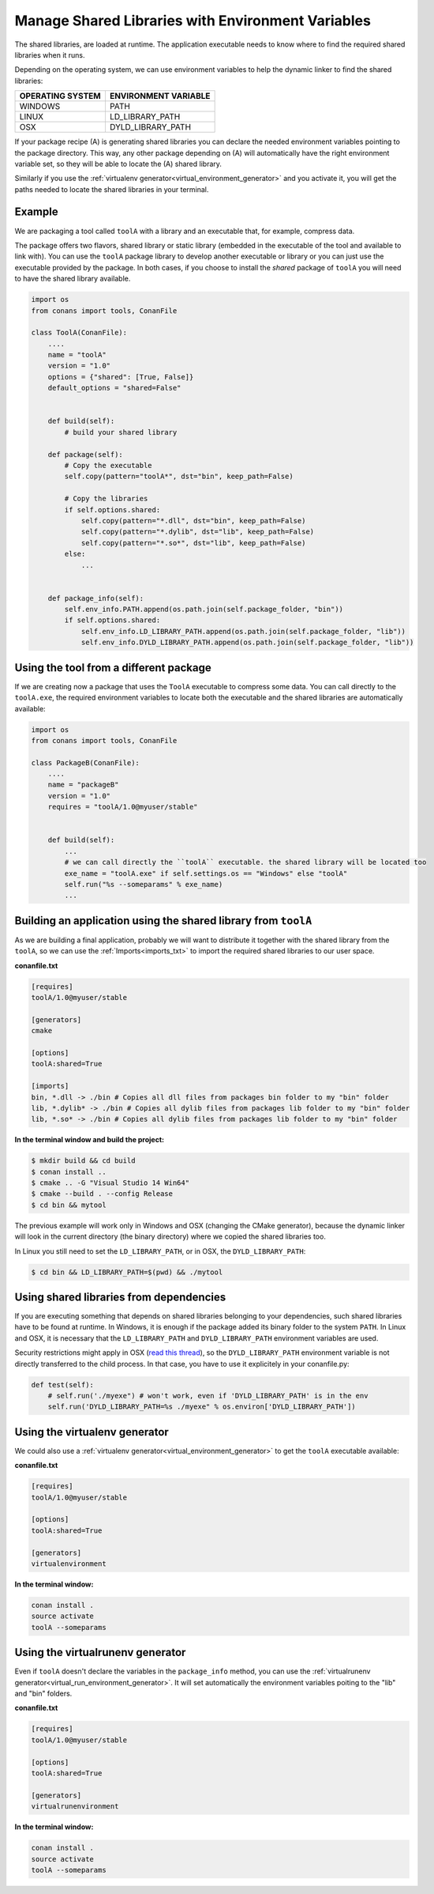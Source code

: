 Manage Shared Libraries with Environment Variables
==================================================

The shared libraries, are loaded at runtime. The application executable needs to know where to find the
required shared libraries when it runs.

Depending on the operating system, we can use environment variables to help the dynamic linker to find the
shared libraries:

+--------------------------------+----------------------------------------------------------------------+
| OPERATING SYSTEM               | ENVIRONMENT VARIABLE                                                 |
+================================+======================================================================+
| WINDOWS                        | PATH                                                                 |
+--------------------------------+----------------------------------------------------------------------+
| LINUX                          | LD_LIBRARY_PATH                                                      |
+--------------------------------+----------------------------------------------------------------------+
| OSX                            | DYLD_LIBRARY_PATH                                                    |
+--------------------------------+----------------------------------------------------------------------+

If your package recipe (A) is generating shared libraries you can declare the needed environment variables
pointing to the package directory. This way, any other package depending on (A) will automatically have
the right environment variable set, so they will be able to locate the (A) shared library.

Similarly if you use the :ref:`virtualenv generator<virtual_environment_generator>` and you
activate it, you will get the paths needed to locate the shared libraries in your terminal.


Example
-------


We are packaging a tool called ``toolA`` with a library and an executable that, for example, compress data.

The package offers two flavors, shared library or static library (embedded in the executable of the tool and
available to link with).
You can use the ``toolA`` package library to develop another executable or library or you can just use the
executable provided by the package. In both cases, if you choose to install the `shared` package of ``toolA``
you will need to have the shared library available.

.. code-block:: python

    import os
    from conans import tools, ConanFile

    class ToolA(ConanFile):
        ....
        name = "toolA"
        version = "1.0"
        options = {"shared": [True, False]}
        default_options = "shared=False"


        def build(self):
            # build your shared library

        def package(self):
            # Copy the executable
            self.copy(pattern="toolA*", dst="bin", keep_path=False)

            # Copy the libraries
            if self.options.shared:
                self.copy(pattern="*.dll", dst="bin", keep_path=False)
                self.copy(pattern="*.dylib", dst="lib", keep_path=False)
                self.copy(pattern="*.so*", dst="lib", keep_path=False)
            else:
                ...


        def package_info(self):
            self.env_info.PATH.append(os.path.join(self.package_folder, "bin"))
            if self.options.shared:
                self.env_info.LD_LIBRARY_PATH.append(os.path.join(self.package_folder, "lib"))
                self.env_info.DYLD_LIBRARY_PATH.append(os.path.join(self.package_folder, "lib"))



Using the tool from a different package
---------------------------------------

If we are creating now a package that uses the ``ToolA`` executable to compress some data. You can
call directly to the ``toolA.exe``, the required environment variables to locate both the executable
and the shared libraries are automatically available:

.. code-block:: python

    import os
    from conans import tools, ConanFile

    class PackageB(ConanFile):
        ....
        name = "packageB"
        version = "1.0"
        requires = "toolA/1.0@myuser/stable"


        def build(self):
            ...
            # we can call directly the ``toolA`` executable. the shared library will be located too
            exe_name = "toolA.exe" if self.settings.os == "Windows" else "toolA"
            self.run("%s --someparams" % exe_name)
            ...

Building an application using the shared library from ``toolA``
---------------------------------------------------------------

As we are building a final application, probably we will want to distribute it together with the
shared library from the ``toolA``, so we can use the :ref:`Imports<imports_txt>` to import the required
shared libraries to our user space.

**conanfile.txt**

.. code-block:: python

    [requires]
    toolA/1.0@myuser/stable

    [generators]
    cmake

    [options]
    toolA:shared=True

    [imports]
    bin, *.dll -> ./bin # Copies all dll files from packages bin folder to my "bin" folder
    lib, *.dylib* -> ./bin # Copies all dylib files from packages lib folder to my "bin" folder
    lib, *.so* -> ./bin # Copies all dylib files from packages lib folder to my "bin" folder


**In the terminal window and build the project:**

.. code-block:: bash

    $ mkdir build && cd build
    $ conan install ..
    $ cmake .. -G "Visual Studio 14 Win64"
    $ cmake --build . --config Release
    $ cd bin && mytool

The previous example will work only in Windows and OSX (changing the CMake generator), because the
dynamic linker will look in the current directory (the binary directory) where we copied the shared
libraries too.

In Linux you still need to set the ``LD_LIBRARY_PATH``, or in OSX, the ``DYLD_LIBRARY_PATH``:

.. code-block:: bash

   $ cd bin && LD_LIBRARY_PATH=$(pwd) && ./mytool


Using shared libraries from dependencies
------------------------------------------

If you are executing something that depends on shared libraries belonging to your dependencies, such shared libraries have to be found at
runtime. In Windows, it is enough if the package added its binary folder to the system ``PATH``. In Linux and OSX, it is necessary that the
``LD_LIBRARY_PATH`` and ``DYLD_LIBRARY_PATH`` environment variables are used.

Security restrictions might apply in OSX
(`read this thread <https://stackoverflow.com/questions/35568122/why-isnt-dyld-library-path-being-propagated-here>`_), so the
``DYLD_LIBRARY_PATH`` environment variable is not directly transferred to the child process. In that case, you have to use it explicitely in
your conanfile.py:

.. code-block:: python

    def test(self):
        # self.run('./myexe") # won't work, even if 'DYLD_LIBRARY_PATH' is in the env
        self.run('DYLD_LIBRARY_PATH=%s ./myexe" % os.environ['DYLD_LIBRARY_PATH'])



Using the **virtualenv** generator
----------------------------------

We could also use a :ref:`virtualenv generator<virtual_environment_generator>` to get the
``toolA`` executable available:

**conanfile.txt**

.. code-block:: python

    [requires]
    toolA/1.0@myuser/stable

    [options]
    toolA:shared=True

    [generators]
    virtualenvironment


**In the terminal window:**

.. code-block:: bash

    conan install .
    source activate
    toolA --someparams


Using the **virtualrunenv** generator
-------------------------------------

Even if ``toolA`` doesn't declare the variables in the ``package_info`` method, you can use
the :ref:`virtualrunenv generator<virtual_run_environment_generator>`. It will set automatically
the environment variables poiting to the "lib" and "bin" folders.


**conanfile.txt**

.. code-block:: python

    [requires]
    toolA/1.0@myuser/stable

    [options]
    toolA:shared=True

    [generators]
    virtualrunenvironment


**In the terminal window:**

.. code-block:: bash

    conan install .
    source activate
    toolA --someparams

